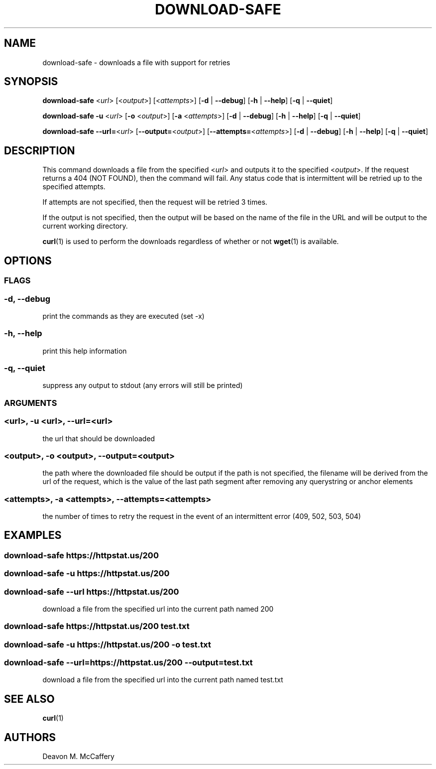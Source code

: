 .TH "DOWNLOAD-SAFE" "1" "November 30, 2021" "Numonic v1.0.0" "Numonic Manual"
.nh \" Turn off hyphenation by default.
.SH NAME
.PP
download-safe - downloads a file with support for retries
.SH SYNOPSIS
.PP
\f[B]download-safe\f[R] <\f[I]url\f[R]> [<\f[I]output\f[R]>] [<\f[I]attempts\f[R]>] [\f[B]-d\f[R] | \f[B]--debug\f[R]]
[\f[B]-h\f[R] | \f[B]--help\f[R]] [\f[B]-q\f[R] | \f[B]--quiet\f[R]]
.PP
\f[B]download-safe\f[R] \f[B]-u\f[R] <\f[I]url\f[R]> [\f[B]-o\f[R] <\f[I]output\f[R]>] [\f[B]-a\f[R]
<\f[I]attempts\f[R]>] [\f[B]-d\f[R] | \f[B]--debug\f[R]] [\f[B]-h\f[R] | \f[B]--help\f[R]] [\f[B]-q\f[R] |
\f[B]--quiet\f[R]]
.PP
\f[B]download-safe\f[R] \f[B]--url=\f[R]<\f[I]url\f[R]> [\f[B]--output=\f[R]<\f[I]output\f[R]>]
[\f[B]--attempts=\f[R]<\f[I]attempts\f[R]>] [\f[B]-d\f[R] | \f[B]--debug\f[R]] [\f[B]-h\f[R] | \f[B]--help\f[R]]
[\f[B]-q\f[R] | \f[B]--quiet\f[R]]
.SH DESCRIPTION
.PP
This command downloads a file from the specified <\f[I]url\f[R]> and outputs it to the specified <\f[I]output\f[R]>.
If the request returns a 404 (NOT FOUND), then the command will fail.
Any status code that is intermittent will be retried up to the specified attempts.
.PP
If attempts are not specified, then the request will be retried 3 times.
.PP
If the output is not specified, then the output will be based on the name of the file in the URL and will be output to
the current working directory.
.PP
\f[B]curl\f[R](1) is used to perform the downloads regardless of whether or not \f[B]wget\f[R](1) is available.
.SH OPTIONS
.SS FLAGS
.SS -d, --debug
.PP
print the commands as they are executed (set -x)
.SS -h, --help
.PP
print this help information
.SS -q, --quiet
.PP
suppress any output to stdout (any errors will still be printed)
.SS ARGUMENTS
.SS <url>, -u <url>, --url=<url>
.PP
the url that should be downloaded
.SS <output>, -o <output>, --output=<output>
.PP
the path where the downloaded file should be output if the path is not specified, the filename will be derived from the
url of the request, which is the value of the last path segment after removing any querystring or anchor elements
.SS <attempts>, -a <attempts>, --attempts=<attempts>
.PP
the number of times to retry the request in the event of an intermittent error (409, 502, 503, 504)
.SH EXAMPLES
.SS download-safe https://httpstat.us/200
.SS download-safe -u https://httpstat.us/200
.SS download-safe --url https://httpstat.us/200
.PP
download a file from the specified url into the current path named \f[V]200\f[R]
.SS download-safe https://httpstat.us/200 test.txt
.SS download-safe -u https://httpstat.us/200 -o test.txt
.SS download-safe --url=https://httpstat.us/200 --output=test.txt
.PP
download a file from the specified url into the current path named \f[V]test.txt\f[R]
.SH SEE ALSO
.PP
\f[B]curl\f[R](1)
.SH AUTHORS
Deavon M. McCaffery
